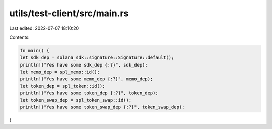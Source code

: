 utils/test-client/src/main.rs
=============================

Last edited: 2022-07-07 18:10:20

Contents:

.. code-block:: rs

    fn main() {
    let sdk_dep = solana_sdk::signature::Signature::default();
    println!("Yes have some sdk_dep {:?}", sdk_dep);
    let memo_dep = spl_memo::id();
    println!("Yes have some memo_dep {:?}", memo_dep);
    let token_dep = spl_token::id();
    println!("Yes have some token_dep {:?}", token_dep);
    let token_swap_dep = spl_token_swap::id();
    println!("Yes have some token_swap_dep {:?}", token_swap_dep);
}


